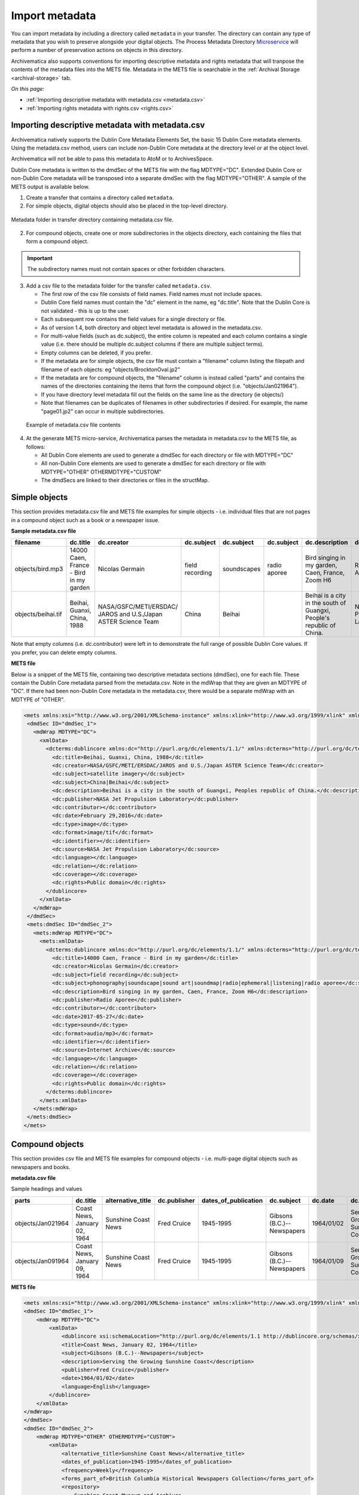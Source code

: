 .. _import-metadata:

===============
Import metadata
===============

You can import metadata by including a directory called ``metadata`` in
your transfer. The directory can contain any type of metadata that you wish
to preserve alongside your digital objects. The Process Metadata Directory
`Microservice <https://wiki.archivematica.org/Micro-services>`_ will
perform a number of preservation actions on objects in this directory.

Archivematica also supports conventions for importing descriptive metadata
and rights metadata that will tranpose the contents of the metadata files
into the METS file. Metadata in the METS file is searchable in the
:ref:`Archival Storage <archival-storage>` tab.

*On this page:*

* :ref:`Importing descriptive metadata with metadata.csv <metadata.csv>`
* :ref:`Importing rights metadata with rights.csv <rights.csv>`

.. seealso::

   :ref:`Create a transfer with submission documentation <create-submission>`

.. _metadata.csv:

Importing descriptive metadata with metadata.csv
------------------------------------------------

Archivematica natively supports the Dublin Core Metadata Elements Set, the
basic 15 Dublin Core metadata elements. Using the metadata.csv method, users
can include non-Dublin Core metadata at the directory level or at the object
level.

Archivematica will not be able to pass this metadata to AtoM or to ArchivesSpace.

Dublin Core metadata is written to the dmdSec of the METS file with the flag
MDTYPE="DC". Extended Dublin Core or non-Dublin Core metadata will be transposed
into a separate dmdSec with the flag MDTYPE="OTHER". A sample of the METS output
is available below.

1. Create a transfer that contains a directory called ``metadata``.

2. For simple objects, digital objects should also be placed in the top-level
   directory.

.. figure:: images/MdfolderMDimport-10.*
   :align: center
   :alt: Metadata folder in transfer directory contains metadata.csv file

   Metadata folder in transfer directory containing metadata.csv file.

2. For compound objects, create one or more subdirectories in the
   objects directory, each containing the files that form a compound object.

.. important::

   The subdirectory names must not contain spaces or other forbidden characters.

3. Add a csv file to the metadata folder for the transfer called
   ``metadata.csv``.

   * The first row of the csv file consists of field names. Field names must not
     include spaces.

   * Dublin Core field names must contain the "dc" element in the name, eg
     "dc.title". Note that the Dublin Core is not validated - this is up to the
     user.

   * Each subsequent row contains the field values for a single directory or file.

   * As of version 1.4, both directory and object level metadata is allowed
     in the metadata.csv.

   * For multi-value fields (such as dc.subject), the entire column is repeated
     and each column contains a single value (i.e. there should be multiple
     dc.subject columns if there are multiple subject terms).

   * Empty columns can be deleted, if you prefer.

   * If the metadata are for simple objects, the csv file must contain a
     "filename" column listing the filepath and filename of each objects: eg
     "objects/BrocktonOval.jp2"

   * If the metadata are for compound objects, the "filename" column is instead
     called "parts" and contains the names of the directories containing the
     items that form the compound object (i.e. "objects/Jan021964").

   * If you have directory level metadata fill out the fields on the same line
     as the directory (ie objects/)

   * Note that filenames can be duplicates of filenames in other subdirectories
     if desired. For example, the name "page01.jp2" can occur in multiple
     subdirectories.

  .. figure:: images/CsvMDimport-10.*
     :align: center
     :alt:  Example csv file contents

     Example of metadata.csv file contents

4. At the generate METS micro-service, Archivematica parses the metadata in
   metadata.csv to the METS file, as follows:

   * All Dublin Core elements are used to generate a dmdSec for each directory or
     file with MDTYPE="DC"

   * All non-Dublin Core elements are used to generate a dmdSec for each
     directory or file with MDTYPE="OTHER" OTHERMDTYPE="CUSTOM"

   * The dmdSecs are linked to their directories or files in the structMap.


Simple objects
--------------

This section provides metadata.csv file and METS file examples for simple objects -
i.e. individual files that are not pages in a compound object such as a book
or a newspaper issue.

**Sample metadata.csv file**

=========================  ========================= ========================= ========================= ========================= ========================= ========================= ========================= ========================= ========================= ========================= ========================= ========================= ========================= ========================= ========================= ========================= =========================
filename                   dc.title                  dc.creator                dc.subject                dc.subject                dc.subject                dc.description            dc.publisher              dc.contributor            dc.date                   dc.type                   dc.format                 dc.identifier             dc.source                 dc.language               dc.relation               dc.coverage               dc.rights
=========================  ========================= ========================= ========================= ========================= ========================= ========================= ========================= ========================= ========================= ========================= ========================= ========================= ========================= ========================= ========================= ========================= =========================
objects/bird.mp3           14000 Caen, France - Bird Nicolas Germain           field recording           soundscapes               radio aporee              Bird singing in my        Radio Aporee                                        2017-05-27                sound                     audio/mp3                                           Internet Archive                                                                                        Public domain
                           in my garden                                                                                                                      garden, Caen, France,
                                                                                                                                                             Zoom H6
objects/beihai.tif         Beihai, Guanxi, China,    NASA/GSFC/METI/ERSDAC/    China                     Beihai                                              Beihai is a city in the   NASA Jet Propulsion                                 February 29, 2016         image                     image.tif                                           NASA Jet Propulsion                                                                                     Public domain
                           1988                      JAROS and U.S./Japan                                                                                    south of Guangxi,         Laboratory                                                                                                                                                  Laboratory
                                                     ASTER Science Team                                                                                      People's  republic of
                                                                                                                                                             China.
=========================  ========================= ========================= ========================= ========================= ========================= ========================= ========================= ========================= ========================= ========================= ========================= ========================= ========================= ========================= ========================= ========================= =========================

Note that empty columns (i.e. dc.contributor) were left in to demonstrate the
full range of possible Dublin Core values. If you prefer, you can delete empty
columns.

**METS file**

Below is a snippet of the METS file, containing two descriptive metadata
sections (dmdSec), one for each file. These contain the Dublin Core metadata
parsed from the metadata.csv. Note in the mdWrap that they are given an MDTYPE
of "DC". If there had been non-Dublin Core metadata in the metadata.csv, there
would be a separate mdWrap with an MDTYPE of "OTHER".

.. code:: xml

   <mets xmlns:xsi="http://www.w3.org/2001/XMLSchema-instance" xmlns:xlink="http://www.w3.org/1999/xlink" xmlns="http://www.loc.gov/METS/" xsi:schemaLocation="http://www.loc.gov/METS/ http://www.loc.gov/standards/mets/version18/mets.xsd">
    <dmdSec ID="dmdSec_1">
      <mdWrap MDTYPE="DC">
        <xmlData>
          <dcterms:dublincore xmlns:dc="http://purl.org/dc/elements/1.1/" xmlns:dcterms="http://purl.org/dc/terms/" xsi:schemaLocation="http://purl.org/dc/terms/ http://dublincore.org/schemas/xmls/qdc/2008/02/11/dcterms.xsd">
            <dc:title>Beihai, Guanxi, China, 1988</dc:title>
            <dc:creator>NASA/GSFC/METI/ERSDAC/JAROS and U.S./Japan ASTER Science Team</dc:creator>
            <dc:subject>satellite imagery</dc:subject>
            <dc:subject>China|Beihai</dc:subject>
            <dc:description>Beihai is a city in the south of Guangxi, Peoples republic of China.</dc:description>
            <dc:publisher>NASA Jet Propulsion Laboratory</dc:publisher>
            <dc:contributor></dc:contributor>
            <dc:date>February 29,2016</dc:date>
            <dc:type>image</dc:type>
            <dc:format>image/tif</dc:format>
            <dc:identifier></dc:identifier>
            <dc:source>NASA Jet Propulsion Laboratory</dc:source>
            <dc:language></dc:language>
            <dc:relation></dc:relation>
            <dc:coverage></dc:coverage>
            <dc:rights>Public domain</dc:rights>
          </dublincore>
        </xmlData>
      </mdWrap>
    </dmdSec>
    <mets:dmdSec ID="dmdSec_2">
      <mets:mdWrap MDTYPE="DC">
        <mets:xmlData>
          <dcterms:dublincore xmlns:dc="http://purl.org/dc/elements/1.1/" xmlns:dcterms="http://purl.org/dc/terms/" xsi:schemaLocation="http://purl.org/dc/terms/ http://dublincore.org/schemas/xmls/qdc/2008/02/11/dcterms.xsd">
            <dc:title>14000 Caen, France - Bird in my garden</dc:title>
            <dc:creator>Nicolas Germain</dc:creator>
            <dc:subject>field recording</dc:subject>
            <dc:subject>phonography|soundscape|sound art|soundmap|radio|ephemeral|listening|radio aporee</dc:subject>
            <dc:description>Bird singing in my garden, Caen, France, Zoom H6</dc:description>
            <dc:publisher>Radio Aporee</dc:publisher>
            <dc:contributor></dc:contributor>
            <dc:date>2017-05-27</dc:date>
            <dc:type>sound</dc:type>
            <dc:format>audio/mp3</dc:format>
            <dc:identifier></dc:identifier>
            <dc:source>Internet Archive</dc:source>
            <dc:language></dc:language>
            <dc:relation></dc:relation>
            <dc:coverage></dc:coverage>
            <dc:rights>Public domain</dc:rights>
          </dcterms:dublincore>
        </mets:xmlData>
      </mets:mdWrap>
    </mets:dmdSec>
   </mets>


Compound objects
----------------

This section provides csv file and METS file examples for compound objects -
i.e. multi-page digital objects such as newspapers and books.

**metadata.csv file**

Sample headings and values

=================  ============================ ===================  ============ ==================== ==========================  ==========  ==================================  =========   ===========  =================================================  ==================================  ==========================================  ===================
parts              dc.title                     alternative_title    dc.publisher dates_of_publication dc.subject                  dc.date     dc.description                      frequency   dc.language  forms_part_of                                      repository                          project_website                             digital_file_format
=================  ============================ ===================  ============ ==================== ==========================  ==========  ==================================  =========   ===========  =================================================  ==================================  ==========================================  ===================
objects/Jan021964  Coast News, January 02, 1964 Sunshine Coast News  Fred Cruice  1945-1995            Gibsons (B.C.)--Newspapers  1964/01/02  Serving the Growing Sunshine Coast  Weekly      English      British Columbia Historical Newspapers collection  Sunshine Coast Museum and Archives  http://historicalnewspapers.library.ubc.ca  image/jp2
objects/Jan091964  Coast News, January 09, 1964 Sunshine Coast News  Fred Cruice  1945-1995            Gibsons (B.C.)--Newspapers  1964/01/09  Serving the Growing Sunshine Coast  Weekly      English      British Columbia Historical Newspapers collection  Sunshine Coast Museum and Archives  http://historicalnewspapers.library.ubc.ca  image/jp2
=================  ============================ ===================  ============ ==================== ==========================  ==========  ==================================  =========   ===========  =================================================  ==================================  ==========================================  ===================


**METS file**

.. code:: xml

   <mets xmlns:xsi="http://www.w3.org/2001/XMLSchema-instance" xmlns:xlink="http://www.w3.org/1999/xlink" xmlns="http://www.loc.gov/METS/" xsi:schemaLocation="http://www.loc.gov/METS/ http://www.loc.gov/standards/mets/version18/mets.xsd">
   <dmdSec ID="dmdSec_1">
       <mdWrap MDTYPE="DC">
           <xmlData>
               <dublincore xsi:schemaLocation="http://purl.org/dc/elements/1.1 http://dublincore.org/schemas/xmls/qdc/dc.xsd http://purl.org/dc/terms/ http://dublincore.org/schemas/xmls/qdc/2008/2/11/dcterms.xsd">
               <title>Coast News, January 02, 1964</title>
               <subject>Gibsons (B.C.)--Newspapers</subject>
               <description>Serving the Growing Sunshine Coast</description>
               <publisher>Fred Cruice</publisher>
               <date>1964/01/02</date>
               <language>English</language>
           </dublincore>
       </xmlData>
   </mdWrap>
   </dmdSec>
   <dmdSec ID="dmdSec_2">
       <mdWrap MDTYPE="OTHER" OTHERMDTYPE="CUSTOM">
           <xmlData>
               <alternative_title>Sunshine Coast News</alternative_title>
               <dates_of_publication>1945-1995</dates_of_publication>
               <frequency>Weekly</frequency>
               <forms_part_of>British Columbia Historical Newspapers Collection</forms_part_of>
               <repository>
                   Sunshine Coast Museum and Archives
               </repository>
               <project_website>http://historicalnewspapers.library.ubc.ca</project_website>
               <digital_image_format>image/jp2</digital_image_format>
           </xmlData>
       </mdWrap>
   </dmdSec>
   <dmdSec ID="dmdSec_3">
       <mdWrap MDTYPE="DC">
           <xmlData>
               <dublincore xsi:schemaLocation="http://purl.org/dc/elements/1.1 http://dublincore.org/schemas/xmls/qdc/dc.xsd http://purl.org/dc/terms/ http://dublincore.org/schemas/xmls/qdc/2008/2/11/dcterms.xsd">
               <title>Coast News, January 09, 1964</title>
               <subject>Gibsons (B.C.)--Newspapers</subject>
               <description>Serving the Growing Sunshine Coast</description>
               <publisher>Fred Cruice</publisher>
               <date>1964/01/09</date>
               <language>English</language>
           </dublincore>
       </xmlData>
   </mdWrap>
   </dmdSec>
   <dmdSec ID="dmdSec_4">
       <mdWrap MDTYPE="OTHER" OTHERMDTYPE="CUSTOM">
           <xmlData>
               <alternative_title>Sunshine Coast News</alternative_title>
               <dates_of_publication>1945-1995</dates_of_publication>
               <frequency>Weekly</frequency>
               <forms_part_of>British Columbia Historical Newspapers Collection</forms_part_of>
               <repository>Sunshine Coast Museum and Archives</repository>
               <project_website>http://historicalnewspapers.library.ubc.ca</project_website>
               <digital_image_format>image/jp2</digital_image_format>
           </xmlData>
       </mdWrap>
   </dmdSec>
   <fileSec>
       <fileGrp USE="original">
           <file ID="page01.jp2-31e3ee5c-ff7a-4fb9-818d-e325345a5766" GROUPID="Group-31e3ee5c-ff7a-4fb9-818d-e325345a5766" ADMID="amdSec_1">
               <FLocat xlink:href="objects/Jan021964/page01.jp2" LOCTYPE="OTHER" OTHERLOCTYPE="SYSTEM"/>
           </file>
           <file ID="page02.jp2-626bc937-5a6e-4a32-adf4-7db7ab5a3e66" GROUPID="Group-626bc937-5a6e-4a32-adf4-7db7ab5a3e66" ADMID="amdSec_2">
               <FLocat xlink:href="objects/Jan021964/page02.jp2" LOCTYPE="OTHER" OTHERLOCTYPE="SYSTEM"/>
           </file>
           <file ID="page01.jp2-38e939e0-74fe-4ace-81ff-da4b89fa3481" GROUPID="Group-38e939e0-74fe-4ace-81ff-da4b89fa3481" ADMID="amdSec_3">
               <FLocat xlink:href="objects/Jan091964/page01.jp2" LOCTYPE="OTHER" OTHERLOCTYPE="SYSTEM"/>
           </file>
           <file ID="page02.jp2-f42aaa1b-3816-45ed-9419-193474462481" GROUPID="Group-f42aaa1b-3816-45ed-9419-193474462481" ADMID="amdSec_4">
               <FLocat xlink:href="objects/Jan091964/page02.jp2" LOCTYPE="OTHER" OTHERLOCTYPE="SYSTEM"/>
           </file>
       </fileGrp>
   </fileSec>
   <structMap TYPE="physical" LABEL="Archivematica default">
       <div TYPE="directory" LABEL="Compound-6ef65864-d8ce-46df-b6e7-cd7d75498110">
           <div TYPE="directory" LABEL="objects">
               <div TYPE="directory" LABEL="Jan021964" DMDID="dmdSec_1 dmdSec_2">
                   <div TYPE="item">
                       <fptr FILEID="page01.jp2-31e3ee5c-ff7a-4fb9-818d-e325345a5766"/>
                   </div>
                   <div TYPE="item">
                       <fptr FILEID="page02.jp2-626bc937-5a6e-4a32-adf4-7db7ab5a3e66"/>
                   </div>
               </div>
               <div TYPE="directory" LABEL="Jan091964" DMDID="dmdSec_3 dmdSec_4">
                   <div TYPE="item">
                       <fptr FILEID="page01.jp2-38e939e0-74fe-4ace-81ff-da4b89fa3481"/>
                   </div>
                   <div TYPE="item">
                       <fptr FILEID="page02.jp2-f42aaa1b-3816-45ed-9419-193474462481"/>
                   </div>
               </div>
               <div TYPE="directory" LABEL="submissionDocumentation">
                   <div TYPE="directory" LABEL="transfer-Compound-03e22333-4ce3-415f-adbf-9d392931bfb6"/>
               </div>
           </div>
       </div>
   </structMap>
   </mets>


.. _rights.csv:

Importing rights metadata with rights.csv
-----------------------------------------

Rights information can be associated to specific files in a transfer by
creating a rights.csv file that conforms to the structure below.

You can enter multiple acts for the same rights basis. Rows for the same
object with the same rights basis will be treated as separate acts for the
basis and merged. For example, the first two rows below will be merged,
while the third row will be separate. You can read more about rights
metadata here: :ref:`PREMIS metadata in Archivematica <premis-template>`

=============  ==========  ===========  ===================  ============  ==========  ==========  ===================  ======================  =====================  ===========  =================  =================  ===============  ==========  ========================================  ==========================================  =========================================
file           basis       status       determination_date   jurisdiction  start_date  end_date    terms                citation                note                   grant_act    grant_restriction  grant_start_date   grant_end_date   grant_note  doc_id_type                               doc_id_value                                doc_id_role
=============  ==========  ===========  ===================  ============  ==========  ==========  ===================  ======================  =====================  ===========  =================  =================  ===============  ==========  ========================================  ==========================================  =========================================
image1.tif     copyright   copyrighted  2011-01-01           ca            2011-01-01  2013-12-31  Terms of copyright.  Citation of copyright.  Note about copyright.  disseminate  disallow           2011-01-01         2013-12-31       Grant note  Copyright documentation identifier type.  Copyright documentation identifier value.   Copyright documentation identifier role.
image1.tif     copyright   copyrighted  2011-01-01           ca            2011-01-01  2013-12-31  Terms of copyright.  Citation of copyright.  Note about copyright.  use          disallow           2011-01-01         2013-12-31       Grant note  Copyright documentation identifier type.  Copyright documentation identifier value.   Copyright documentation identifier role.
document.pdf   license                                                     2000-09-09  2010-09-08  Terms of license.    Note about license.     migrate                allow                                              2000-09-00       Grant note  License documentation identifier type.    License documentation identifier value.     License documentation identifier role.
=============  ==========  ===========  ===================  ============  ==========  ==========  ===================  ======================  =====================  ===========  =================  =================  ===============  ==========  ========================================  ==========================================  =========================================

The rights.csv file is parsed by the job "Load Rights" within the "Characterize and Extract Metadata" microservice run during :ref:`transfer <transfer>`.

:ref:`Back to the top <import-metadata>`

